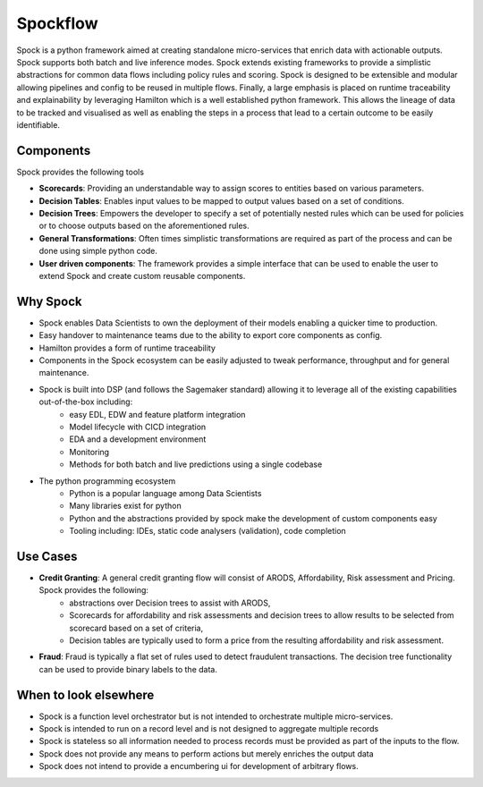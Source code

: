 Spockflow
=========

Spock is a python framework aimed at creating standalone micro-services that enrich data with actionable outputs. Spock supports both batch and live inference modes. Spock extends existing frameworks to provide a simplistic abstractions for common data flows including policy rules and scoring. Spock is designed to be extensible and modular allowing pipelines and config to be reused in multiple flows. Finally, a large emphasis is placed on runtime traceability and explainability by leveraging Hamilton which is a well established python framework. This allows the lineage of data to be tracked and visualised as well as enabling the steps in a process that lead to a certain outcome to be easily identifiable.

.. figure:: ./_static/getting-started/example_pipeline.drawio.svg
   :scale: 100
   :align: center
   :class: only-dark

.. figure:: ./_static/getting-started/example_pipeline_light.drawio.svg
   :scale: 100
   :align: center
   :class: only-light
 
Components
----------

Spock provides the following tools 

- **Scorecards**: Providing an understandable way to assign scores to entities based on various parameters.
- **Decision Tables**: Enables input values to be mapped to output values based on a set of conditions.
- **Decision Trees**: Empowers the developer to specify a set of potentially nested rules which can be used for policies or to choose outputs based on the aforementioned rules.
- **General Transformations**: Often times simplistic transformations are required as part of the process and can be done using simple python code.
- **User driven components**: The framework provides a simple interface that can be used to enable the user to extend Spock and create custom reusable components.

Why Spock
---------

- Spock enables Data Scientists to own the deployment of their models enabling a quicker time to production.
- Easy handover to maintenance teams due to the ability to export core components as config.
- Hamilton provides a form of runtime traceability
- Components in the Spock ecosystem can be easily adjusted to tweak performance, throughput and for general maintenance.
- Spock is built into DSP (and follows the Sagemaker standard) allowing it to leverage all of the existing capabilities out-of-the-box including:
    - easy EDL, EDW and feature platform integration
    - Model lifecycle with CICD integration
    - EDA and a development environment
    - Monitoring
    - Methods for both batch and live predictions using a single codebase

- The python programming ecosystem
    - Python is a popular language among Data Scientists
    - Many libraries exist for python
    - Python and the abstractions provided by spock make the development of custom components easy
    - Tooling including: IDEs, static code analysers (validation), code completion

Use Cases
---------

- **Credit Granting**: A general credit granting flow will consist of ARODS, Affordability, Risk assessment and Pricing. Spock provides the following:
    - abstractions over Decision trees to assist with ARODS,
    - Scorecards for affordability and risk assessments and decision trees to allow results to be selected from scorecard based on a set of criteria,
    - Decision tables are typically used to form a price from the resulting affordability and risk assessment.

- **Fraud**: Fraud is typically a flat set of rules used to detect fraudulent transactions. The decision tree functionality can be used to provide binary labels to the data.

When to look elsewhere
---------

- Spock is a function level orchestrator but is not intended to orchestrate multiple micro-services.
- Spock is intended to run on a record level and is not designed to aggregate multiple records
- Spock is stateless so all information needed to process records must be provided as part of the inputs to the flow.
- Spock does not provide any means to perform actions but merely enriches the output data
- Spock does not intend to provide a encumbering ui for development of arbitrary flows.